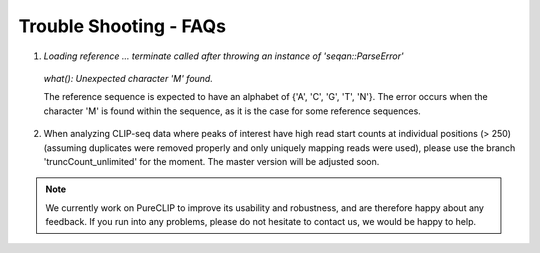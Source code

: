 
Trouble Shooting - FAQs
====================================


1. `Loading reference ... terminate called after throwing an instance of 'seqan::ParseError'`
 `what():  Unexpected character 'M' found.`

 The reference sequence is expected to have an alphabet of {'A', 'C', 'G', 'T', 'N'}.
 The error occurs when the character 'M' is found within the sequence, as it is the case for some reference sequences.

2. When analyzing CLIP-seq data where peaks of interest have high read start counts at individual positions (> 250) (assuming duplicates were removed properly and only uniquely mapping reads were used), please use the branch 'truncCount_unlimited' for the moment. The master version will be adjusted soon.


.. Note::
    We currently work on PureCLIP to improve its usability and robustness, and are therefore happy about any feedback. If you run into any problems, please do not hesitate to contact us, we would be happy to help.      

